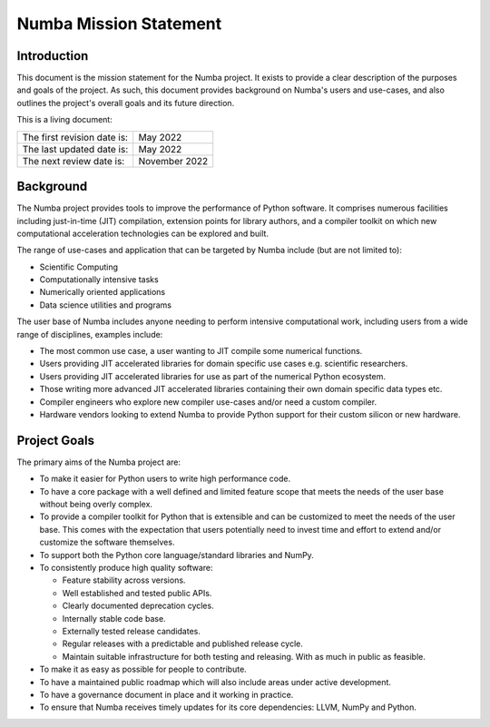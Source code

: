 Numba Mission Statement
=======================

Introduction
------------

This document is the mission statement for the Numba project. It exists to
provide a clear description of the purposes and goals of the project.  As
such, this document provides background on Numba's users and use-cases, and
also outlines the project's overall goals and its future direction.

This is a living document:

=========================== ============
The first revision date is: May 2022
The last updated date is:   May 2022
The next review date is:    November 2022
=========================== ============

Background
----------

The Numba project provides tools to improve the performance of Python software.
It comprises numerous facilities including just-in-time (JIT) compilation,
extension points for library authors, and a compiler toolkit on which new
computational acceleration technologies can be explored and built.

The range of use-cases and application that can be targeted by Numba include
(but are not limited to):

* Scientific Computing
* Computationally intensive tasks
* Numerically oriented applications
* Data science utilities and programs

The user base of Numba includes anyone needing to perform intensive
computational work, including users from a wide range of
disciplines, examples include:

* The most common use case, a user wanting to JIT compile some
  numerical functions.
* Users providing JIT accelerated libraries for domain specific use cases
  e.g. scientific researchers.
* Users providing JIT accelerated libraries for use as part of the numerical
  Python ecosystem.
* Those writing more advanced JIT accelerated libraries containing their own
  domain specific data types etc.
* Compiler engineers who explore new compiler use-cases and/or need a custom
  compiler.
* Hardware vendors looking to extend Numba to provide Python support for their
  custom silicon or new hardware.

Project Goals
-------------

The primary aims of the Numba project are:

* To make it easier for Python users to write high performance code.
* To have a core package with a well defined and limited feature scope that
  meets the needs of the user base without being overly complex.
* To provide a compiler toolkit for Python that is extensible and
  can be customized to meet the needs of the user base. This comes with the
  expectation that users potentially need to invest time and effort to extend
  and/or customize the software themselves.
* To support both the Python core language/standard libraries and NumPy.
* To consistently produce high quality software:

  * Feature stability across versions.
  * Well established and tested public APIs.
  * Clearly documented deprecation cycles.
  * Internally stable code base.
  * Externally tested release candidates.
  * Regular releases with a predictable and published release cycle.
  * Maintain suitable infrastructure for both testing and releasing. With as much
    in public as feasible.

* To make it as easy as possible for people to contribute.
* To have a maintained public roadmap which will also include areas under
  active development.
* To have a governance document in place and it working in practice.
* To ensure that Numba receives timely updates for its core dependencies:
  LLVM, NumPy and Python.

